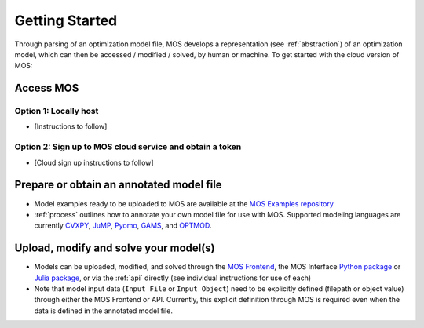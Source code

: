 .. _start:

***************
Getting Started
***************

Through parsing of an optimization model file, MOS develops a
representation (see :ref:`abstraction`) of
an optimization model, which
can then be accessed / modified / solved, by human or machine. To
get started with the cloud version of MOS:

^^^^^^^^^^^^^^^
Access MOS
^^^^^^^^^^^^^^^
&&&&&&&&&&&&&&&
Option 1: Locally host
&&&&&&&&&&&&&&&


* [Instructions to follow]

&&&&&&&&&&&&&&&
Option 2: Sign up to MOS cloud service and obtain a token
&&&&&&&&&&&&&&&


* [Cloud sign up instructions to follow]

  
^^^^^^^^^^^^^^^
Prepare or obtain an annotated model file
^^^^^^^^^^^^^^^

* Model examples ready to be uploaded to MOS are available at the `MOS Examples repository <https://github.com/Fuinn/mos-examples>`_
*  :ref:`process` outlines how to annotate your own model file for use
   with MOS. Supported modeling languages are currently `CVXPY <https://cvxpy.org>`_,    `JuMP <https://jump.dev>`_, `Pyomo <http://www.pyomo.org>`_, `GAMS <https://www.gams.com>`_, and `OPTMOD <https://github.com/ttinoco/OPTMOD>`_.
   
^^^^^^^^^^^^^^^
Upload, modify and solve your model(s)
^^^^^^^^^^^^^^^

* Models can be uploaded, modified, and solved through the `MOS
  Frontend <https://mos.fuinn.ie>`_, the MOS Interface `Python package
  <https://github.com/Fuinn/mos-interface-py>`_ or
  `Julia package <https://github.com/Fuinn/mos-interface-jl>`_, or via the :ref:`api` directly (see individual instructions for use of each)
* Note that model input data (``Input File`` or ``Input Object``) need to be explicitly defined (filepath or object value) through either the MOS Frontend or API. Currently, this explicit definition through MOS is required even when the data is defined in the annotated model file.

  
